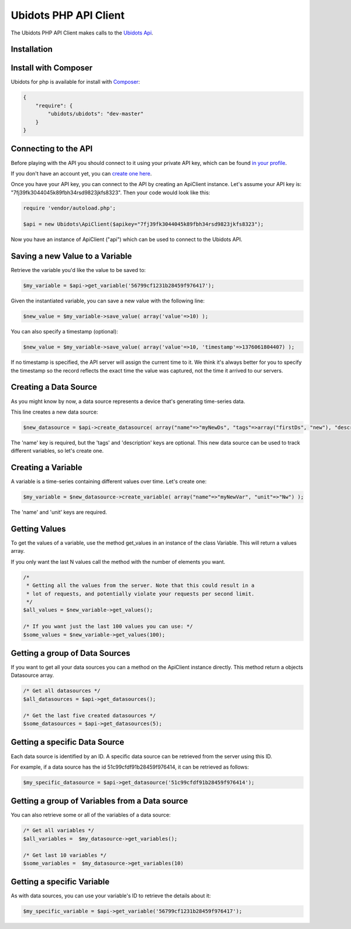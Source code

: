 ===================================
Ubidots PHP API Client
===================================

The Ubidots PHP API Client makes calls to the `Ubidots Api <http://things.ubidots.com/api>`_. 

Installation
------------

Install with Composer
---------------------
Ubidots for php is available for install with `Composer <https://github.com/composer/composer/>`_:

.. code-block:: json

    {
        "require": {
            "ubidots/ubidots": "dev-master"
        }
    }


Connecting to the API
----------------------

Before playing with the API you should connect to it using your private API key, which can be found `in your profile <http://app.ubidots.com/userdata/api/>`_.

If you don't have an account yet, you can `create one here <http://app.ubidots.com/accounts/signup/>`_.

Once you have your API key, you can connect to the API by creating an ApiClient instance. Let's assume your API key is: "7fj39fk3044045k89fbh34rsd9823jkfs8323". Then your code would look like this:


.. code-block:: php

	require 'vendor/autoload.php';
	
	$api = new Ubidots\ApiClient($apikey="7fj39fk3044045k89fbh34rsd9823jkfs8323");


Now you have an instance of ApiClient ("api") which can be used to connect to the Ubidots API.

Saving a new Value to a Variable
--------------------------------

Retrieve the variable you'd like the value to be saved to:

.. code-block:: php
    
    $my_variable = $api->get_variable('56799cf1231b28459f976417');

Given the instantiated variable, you can save a new value with the following line:

.. code-block:: php

    $new_value = $my_variable->save_value( array('value'=>10) );

You can also specify a timestamp (optional):

.. code-block:: php

    $new_value = $my_variable->save_value( array('value'=>10, 'timestamp'=>1376061804407) );

If no timestamp is specified, the API server will assign the current time to it. We think it's always better for you to specify the timestamp so the record reflects the exact time the value was captured, not the time it arrived to our servers.

Creating a Data Source
----------------------

As you might know by now, a data source represents a device that's generating time-series data.

This line creates a new data source:

.. code-block:: php
    
    $new_datasource = $api->create_datasource( array("name"=>"myNewDs", "tags"=>array("firstDs", "new"), "description"=>"any des") );

The 'name' key is required, but the 'tags' and 'description' keys are optional. This new data source can be used to track different variables, so let's create one.


Creating a Variable
--------------------

A variable is a time-series containing different values over time. Let's create one:


.. code-block:: php
    
    $my_variable = $new_datasource->create_variable( array("name"=>"myNewVar", "unit"=>"Nw") );

The 'name' and 'unit' keys are required.

Getting Values
--------------

To get the values of a variable, use the method get_values in an instance of the class Variable. This will return a values array.

If you only want the last N values call the method with the number of elements you want.

.. code-block:: php
    
    /*
     * Getting all the values from the server. Note that this could result in a
     * lot of requests, and potentially violate your requests per second limit.
     */
    $all_values = $new_variable->get_values();
    
    /* If you want just the last 100 values you can use: */
    $some_values = $new_variable->get_values(100);
    

Getting a group of Data Sources
--------------------------------

If you want to get all your data sources you can a method on the ApiClient instance directly. This method return a objects Datasource array.

.. code-block:: php
    
    /* Get all datasources */
    $all_datasources = $api->get_datasources();
    
    /* Get the last five created datasources */
    $some_datasources = $api->get_datasources(5);


Getting a specific Data Source
-------------------------------

Each data source is identified by an ID. A specific data source can be retrieved from the server using this ID.

For example, if a data source has the id 51c99cfdf91b28459f976414, it can be retrieved as follows:


.. code-block:: php

    $my_specific_datasource = $api->get_datasource('51c99cfdf91b28459f976414');

Getting a group of Variables from a Data source
------------------------------------------------

You can also retrieve some or all of the variables of a data source:

.. code-block:: php

    /* Get all variables */
    $all_variables =  $my_datasource->get_variables();
    
    /* Get last 10 variables */
    $some_variables =  $my_datasource->get_variables(10)


Getting a specific Variable
------------------------------

As with data sources, you can use your variable's ID to retrieve the details about it:

.. code-block:: php

    $my_specific_variable = $api->get_variable('56799cf1231b28459f976417');
